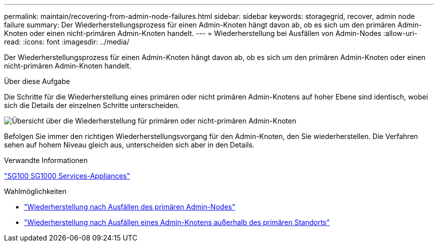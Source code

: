---
permalink: maintain/recovering-from-admin-node-failures.html 
sidebar: sidebar 
keywords: storagegrid, recover, admin node failure 
summary: Der Wiederherstellungsprozess für einen Admin-Knoten hängt davon ab, ob es sich um den primären Admin-Knoten oder einen nicht-primären Admin-Knoten handelt. 
---
= Wiederherstellung bei Ausfällen von Admin-Nodes
:allow-uri-read: 
:icons: font
:imagesdir: ../media/


[role="lead"]
Der Wiederherstellungsprozess für einen Admin-Knoten hängt davon ab, ob es sich um den primären Admin-Knoten oder einen nicht-primären Admin-Knoten handelt.

.Über diese Aufgabe
Die Schritte für die Wiederherstellung eines primären oder nicht primären Admin-Knotens auf hoher Ebene sind identisch, wobei sich die Details der einzelnen Schritte unterscheiden.

image::../media/overview_admin_node_recovery.png[Übersicht über die Wiederherstellung für primären oder nicht-primären Admin-Knoten]

Befolgen Sie immer den richtigen Wiederherstellungsvorgang für den Admin-Knoten, den Sie wiederherstellen. Die Verfahren sehen auf hohem Niveau gleich aus, unterscheiden sich aber in den Details.

.Verwandte Informationen
link:../sg100-1000/index.html["SG100  SG1000 Services-Appliances"]

.Wahlmöglichkeiten
* link:recovering-from-primary-admin-node-failures.html["Wiederherstellung nach Ausfällen des primären Admin-Nodes"]
* link:recovering-from-non-primary-admin-node-failures.html["Wiederherstellung nach Ausfällen eines Admin-Knotens außerhalb des primären Standorts"]

